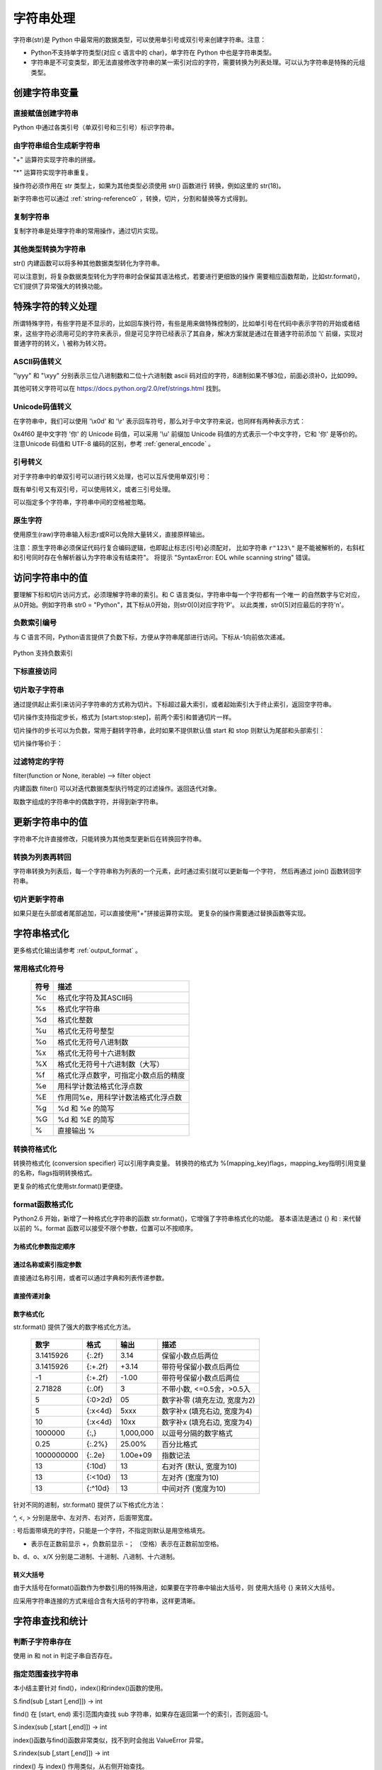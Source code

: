 ﻿字符串处理
================

字符串(str)是 Python 中最常用的数据类型，可以使用单引号或双引号来创建字符串。注意：

- Python不支持单字符类型(对应 c 语言中的 char)，单字符在 Python 中也是字符串类型。
- 字符串是不可变类型，即无法直接修改字符串的某一索引对应的字符，需要转换为列表处理。可以认为字符串是特殊的元组类型。

创建字符串变量
-----------------

直接赋值创建字符串
~~~~~~~~~~~~~~~~~~~~~

Python 中通过各类引号（单双引号和三引号）标识字符串。

.. code-block:: sh
  :linenos:
  :lineno-start: 0

  str0 = "Hello"   # 双引号
  str1 = 'world!'  # 单引号
  str2 = """123""" # 三引号
  str3 = '''456'''
  # 多行
  str4 = "hello"\
         " world"
  str5 = """hello\
   world"""
          
  for i in range(6):
      print(eval("str" + str(i)))
  
  >>>
  Hello
  world!
  123
  456
  hello world
  hello world

由字符串组合生成新字符串
~~~~~~~~~~~~~~~~~~~~~~~~~~~

"+" 运算符实现字符串的拼接。

.. code-block:: python
  :linenos:
  :lineno-start: 0

  str0 = "Name:"
  str1 = "John"
  str2 = str0 + " " + str1
  str3 = "Age:" + " " + str(18)
  print(str2)
  print(str3)

  >>>
  Name: John
  Age: 18

"*" 运算符实现字符串重复。

.. code-block:: python
  :linenos:
  :lineno-start: 0

  str0 = "~" * 10
  print(str0)

  >>>
  ~~~~~~~~~~

操作符必须作用在 str 类型上，如果为其他类型必须使用 str() 函数进行
转换，例如这里的 str(18)。

新字符串也可以通过 :ref:`string-reference0` ，转换，切片，分割和替换等方式得到。

复制字符串
~~~~~~~~~~~~~

复制字符串是处理字符串的常用操作，通过切片实现。

.. code-block:: python
  :linenos:
  :lineno-start: 0

  str0 = ["0123456789"]
  str1 = str0[:]
  print(list1)
  
  >>>
  0123456789

其他类型转换为字符串
~~~~~~~~~~~~~~~~~~~~

str() 内建函数可以将多种其他数据类型转化为字符串。

.. code-block:: python
  :linenos:
  :lineno-start: 0
  
  print(str(1))
  print(str(1.0))
  print(str(1+1j))
  print(str([12, "abc"]))
  print(str((12, "abc")))
  print(str({"Name":"John", "Age": "18"}))
  
  >>>
  1
  1.0
  (1+1j)
  [12, 'abc']
  (12, 'abc')
  {'Name': 'John', 'Age': '18'}

可以注意到，将复杂数据类型转化为字符串时会保留其语法格式，若要进行更细致的操作
需要相应函数帮助，比如str.format()，它们提供了异常强大的转换功能。

特殊字符的转义处理
---------------------

所谓特殊字符，有些字符是不显示的，比如回车换行符，有些是用来做特殊控制的，比如单引号在代码中表示字符的开始或者结束，这些字符必须用可见的字符来表示，但是可见字符已经表示了其自身，解决方案就是通过在普通字符前添加 '\\' 前缀，实现对普通字符的转义，\\ 被称为转义符。

ASCII码值转义
~~~~~~~~~~~~~~~~

.. code-block:: python
  :linenos:
  :lineno-start: 0

  str0 = "A"
  print(ord(str0[0]))
  print("0x%02x" % ord(str0[0])) # 16进制输出
  print("%o" % ord(str0[0]))     # 8进制输出

  >>>
  65
  0x41
  101

"\\yyy" 和 "\\xyy" 分别表示三位八进制数和二位十六进制数 ascii 码对应的字符，8进制如果不够3位，前面必须补0，比如099。

.. code-block:: python
  :linenos:
  :lineno-start: 0
  
  str1 = "\101"
  str2 = "\x41"
  print(str0 == str1)
  print(str0 == str2)

  >>>
  True
  True

其他可转义字符可以在 `<https://docs.python.org/2.0/ref/strings.html>`_ 找到。

.. code-block:: python
  :linenos:
  :lineno-start: 0

  escape_characters = [["\'", "single quote"],
                       ["\"", "double quote"],
                       ["\\", "back slash"],
                       ["\r", "carriage return"],
                       ["\n", "new line"],
                       ["\t", "table"],
                       ["\a", "bell"],
                       ["\b", "backspace"],
                       ["\f", "form feed"],
                       ["\v", "vertical tab"],
                       ["\0", "null"]]

Unicode码值转义
~~~~~~~~~~~~~~~~

在字符串中，我们可以使用 '\\x0d' 和 '\\r' 表示回车符号，那么对于中文字符来说，也同样有两种表示方式：

.. code-block:: sh
  :linenos:
  :lineno-start: 0

  str0 = '\u4f60'
  str1 = '你'
  print(str0, str1)

  >>>
  你 你

0x4f60 是中文字符 '你' 的 Unicode 码值，可以采用 '\\u' 前缀加 Unicode 码值的方式表示一个中文字符，它和 '你' 是等价的。 
注意Unicode 码值和 UTF-8 编码的区别，参考 :ref:`general_encode` 。

引号转义
~~~~~~~~~~~~~

对于字符串中的单双引号可以进行转义处理，也可以互斥使用单双引号：

.. code-block:: python
  :linenos:
  :lineno-start: 0

  str0 = '123"456'
  str1 = "123\"456"
  str2 = """123'''456"""
  print(str0)
  print(str1)
  print(str2)

  >>>
  123"456
  123"456
  123'''456

既有单引号又有双引号，可以使用转义，或者三引号处理。

.. code-block:: python
  :linenos:
  :lineno-start: 0

  str0 = "123\"\'456"               
  str1 = """123'"456"""
  print(str0)
  print(str1)
  
  >>>
  123"'456
  123'"456

可以指定多个字符串，字符串中间的空格被忽略。

.. code-block:: python
  :linenos:
  :lineno-start: 0

  str0 = "spam " "eggs"
  print(str0)

  >>>
  spam eggs

原生字符
~~~~~~~~~~~~

使用原生(raw)字符串输入标志r或R可以免除大量转义，直接原样输出。

.. code-block:: python
  :linenos:
  :lineno-start: 0

  str0 = r"123\"\'456"
  str1 = R"123\"\'456"
  print(str0)
  print(str1)
  
  >>>
  123\"\'456
  123\"\'456

注意：原生字符串必须保证代码行复合编码逻辑，也即起止标志(引号)必须配对，
比如字符串 ``r"123\"`` 是不能被解析的，右斜杠和引号同时存在令解析器认为字符串没有结束符"。
将提示 "SyntaxError: EOL while scanning string" 错误。

访问字符串中的值
-----------------------

要理解下标和切片访问方式，必须理解字符串的索引。和 C 语言类似，字符串中每一个字符都有一个唯一
的自然数字与它对应，从0开始。例如字符串 str0 = "Python"，其下标从0开始，则str0[0]对应字符'P'。
以此类推，str0[5]对应最后的字符'n'。

负数索引编号
~~~~~~~~~~~~~~~

与 C 语言不同，Python语言提供了负数下标，方便从字符串尾部进行访问。下标从-1向前依次递减。

.. figure:: imgs/slice_index.png
  :scale: 100%
  :align: center
  :alt: DAG

  Python 支持负数索引

下标直接访问
~~~~~~~~~~~~~~~~~~~~~~~~~~~

.. code-block:: python
  :linenos:
  :lineno-start: 0

  str0 = "Python"
  print(str0[0], str0[-1])
  
  >>>
  P n

.. _strslice:

切片取子字符串
~~~~~~~~~~~~~~~~~~~~~~~~~~~

通过提供起止索引来访问子字符串的方式称为切片。下标超过最大索引，或者起始索引大于终止索引，返回空字符串。

切片操作支持指定步长，格式为 [start:stop:step]，前两个索引和普通切片一样。

.. code-block:: python
  :linenos:
  :lineno-start: 0

  str0 = "012456789"
  print(str0[1:3])
  print(str0[1::2])      # 2为步长
  print(str0[3:])
  print(str0[3:-1])
  print(len(str0[100:])) # 返回空字符串

  >>>
  12
  1468
  456789
  45678
  0

切片操作的步长可以为负数，常用于翻转字符串，此时如果不提供默认值 start 和 stop 则默认为尾部和头部索引：

.. code-block:: python
  :linenos:
  :lineno-start: 0

  str0 = 'abcde'
  print(str0[::-1])
  print(str0[3::-2]) # 从[3]元素开始，逆序隔元素取值

  >>>
  edcba
  db
  
切片操作等价于：

.. code-block:: python
  :linenos:
  :lineno-start: 0
  
  def doslice(instr, start, stop, step):
      newstr = ''
  
      for i in range(start, stop, step):
          newstr += instr[i]
      return newstr
  
  print(doslice(str0, 3, 0, -2))
  
  >>>
  db

过滤特定的字符
~~~~~~~~~~~~~~~~

filter(function or None, iterable) --> filter object

内建函数 filter() 可以对迭代数据类型执行特定的过滤操作。返回迭代对象。

取数字组成的字符串中的偶数字符，并得到新字符串。

.. code-block:: python
  :linenos:
  :lineno-start: 0
  
  str0 = "0123456789"
  iterable0 = filter(lambda i: int(i)%2 == 0, str0)
  print("".join(iterable0))

  >>>
  02468

更新字符串中的值
-----------------

字符串不允许直接修改，只能转换为其他类型更新后在转换回字符串。

转换为列表再转回
~~~~~~~~~~~~~~~~~

字符串转换为列表后，每一个字符串称为列表的一个元素，此时通过索引就可以更新每一个字符，
然后再通过 join() 函数转回字符串。

.. code-block:: python
  :linenos:
  :lineno-start: 0
  
  str0 = "0123456"
  list0 = list(str0)
  
  print(list0)
  list0[0] = 'a'
  print(list0)
  
  str0 = ''.join(list0)
  print(str0)
  
  >>>
  ['0', '1', '2', '3', '4', '5', '6']
  ['a', '1', '2', '3', '4', '5', '6']
  a123456

切片更新字符串
~~~~~~~~~~~~~~~~~~~~~~~~

.. code-block:: python
  :linenos:
  :lineno-start: 0
  
  str0 = "abcdef"
  str1 = str0[:3] + 'D' + str0[3:]
  print(str1)
  
  >>>
  abcDdef

如果只是在头部或者尾部追加，可以直接使用"+"拼接运算符实现。
更复杂的操作需要通过替换函数等实现。

.. _str_format:

字符串格式化
-----------------

更多格式化输出请参考 :ref:`output_format` 。

常用格式化符号
~~~~~~~~~~~~~~~~

  =====  ================================================
  符号    描述
  =====  ================================================
  %c	 格式化字符及其ASCII码
  %s	 格式化字符串
  %d	 格式化整数
  %u	 格式化无符号整型
  %o	 格式化无符号八进制数
  %x	 格式化无符号十六进制数
  %X	 格式化无符号十六进制数（大写）
  %f	 格式化浮点数字，可指定小数点后的精度
  %e	 用科学计数法格式化浮点数
  %E	 作用同%e，用科学计数法格式化浮点数
  %g	 %d 和 %e 的简写
  %G	 %d 和 %E 的简写
  %      直接输出 % 
  =====  ================================================

.. code-block:: python
  :linenos:
  :lineno-start: 0

  print("%c" % 'a')
  print("%s" % "string")
  print("%s" % 123)   # 自动调用str()转换为str
  print("%d" % 100.0) # 自动调用int()转换为int
  print("%u" % 100)
  print("%o" % 100)
  print("0x%x" % 100)
  print("0X%X" % 100)
  print("%f" % 100)
  print("%e" % 100)
  print("%E" % 100)
  print("%g" % 100.0)
  print("%G" % 100.0)
  print("%")         # 直接输出 %，无需 %%

  >>>
  a
  string
  123
  100
  100
  144
  0x64
  0X64
  100.000000
  1.000000e+02
  1.000000E+02
  100
  100
  %

转换符格式化
~~~~~~~~~~~~~~~~

转换符格式化 (conversion specifier) 可以引用字典变量。
转换符的格式为 %(mapping_key)flags，mapping_key指明引用变量的名称，flags指明转换格式。

.. code-block:: python
  :linenos:
  :lineno-start: 0

  print('%(language)s has %(number)01d quote types.' % {'language': "Python", "number": 2})
  
  >>>
  Python has 2 quote types.

更复杂的格式化使用str.format()更便捷。

format函数格式化
~~~~~~~~~~~~~~~~~

Python2.6 开始，新增了一种格式化字符串的函数 str.format()，它增强了字符串格式化的功能。
基本语法是通过 {} 和 : 来代替以前的 %。format 函数可以接受不限个参数，位置可以不按顺序。

为格式化参数指定顺序
`````````````````````

.. code-block:: python
  :linenos:
  :lineno-start: 0

  print("{} {}".format("abc", "123"))        # 不指定位置，按默认顺序
  print("{0} {1}".format("abc", "123"))      # 设置指定位置
  print("{1} {0} {1}".format("abc", "123"))  # 设置指定位置

  >>>
  abc 123
  abc 123
  123 abc 123

通过名称或索引指定参数
```````````````````````

直接通过名称引用，或者可以通过字典和列表传递参数。

.. code-block:: python
  :linenos:
  :lineno-start: 0

  print("name: {name}, age: {age}".format(name="John", age="25"))
   
  # 通过字典设置参数
  man = {"name": "John", "age": "25"}
  print("name: {name}, age: {age}".format(**man))
   
  # 通过列表索引设置参数
  man_list = ['John', '25']
  print("name: {0[0]}, age: {0[1]}".format(man_list))  # "0" 是必须的
  
  >>>
  name: John, age: 25
  name: John, age: 25
  name: John, age: 25

直接传递对象
`````````````

.. code-block:: python
  :linenos:
  :lineno-start: 0

  class testobj(object):
      def __init__(self, value):
          self.value = value
  testval = testobj(100)

  print('value: {0.value}'.format(testval))  # 只有一个对象，此时 "0" 是可选的
  
  >>>
  100

数字格式化
```````````````

str.format() 提供了强大的数字格式化方法。

  ==========  =======  ========== ================================
    数字        格式      输出          描述
  ==========  =======  ========== ================================
  3.1415926   {:.2f}    3.14      保留小数点后两位
  3.1415926   {:+.2f}   +3.14     带符号保留小数点后两位
  -1          {:+.2f}   -1.00     带符号保留小数点后两位
  2.71828     {:.0f}    3         不带小数, <=0.5舍，>0.5入
  5           {:0>2d}   05        数字补零 (填充左边, 宽度为2)
  5           {:x<4d}   5xxx      数字补x (填充右边, 宽度为4)
  10          {:x<4d}   10xx      数字补x (填充右边, 宽度为4)
  1000000     {:,}      1,000,000 以逗号分隔的数字格式
  0.25        {:.2%}    25.00%    百分比格式
  1000000000  {:.2e}	1.00e+09  指数记法
  13          {:10d}	13	  右对齐 (默认, 宽度为10)
  13          {:<10d}   13        左对齐 (宽度为10)
  13          {:^10d}   13        中间对齐 (宽度为10)  
  ==========  =======  ========== ================================

针对不同的进制，str.format() 提供了以下格式化方法：

.. code-block:: python
  :linenos:
  :lineno-start: 0
	
  print('{:b}'.format(11))     # 二进制
  print('0b{:0>5b}'.format(11))# 二进制，数字补零 (填充左边, 宽度为5
  print('{:d}'.format(11))     # 十进制
  print('{:o}'.format(11))     # 八进制
  print('{:x}'.format(11))     # 16进制
  print('{:#x}'.format(11))    # 16进制带0x前缀
  print('{:#X}'.format(11))    # 16进制带0X前缀
  
  >>>
  1011
  0b01011
  11
  13
  b
  0xb
  0XB

^, <, > 分别是居中、左对齐、右对齐，后面带宽度。

: 号后面带填充的字符，只能是一个字符，不指定则默认是用空格填充。

+ 表示在正数前显示 +，负数前显示 -； （空格）表示在正数前加空格。

b、d、o、x/X 分别是二进制、十进制、八进制、十六进制。

转义大括号
`````````````

由于大括号在format()函数作为参数引用的特殊用途，如果要在字符串中输出大括号，则
使用大括号 {} 来转义大括号。

.. code-block:: python
  :linenos:
  :lineno-start: 0

  print("{0} is {{0}}".format("value"))
  print("{0} is ".format("value") + "{0}") # 连接字符串

  >>>
  value is {0}
  value is {0}

应采用字符串连接的方式来组合含有大括号的字符串，这样更清晰。

字符串查找和统计
-------------------

判断子字符串存在
~~~~~~~~~~~~~~~~

使用 in 和 not in 判定子串自否存在。

.. code-block:: python
  :linenos:
  :lineno-start: 0

  str0 = "0123456789"
  print("123" in str0)
  print("123" not in str0)
  if "123" in str0:
      print("123 in {0}".format(str0))

  >>>
  True
  False
  123 in 0123456789

指定范围查找字符串
~~~~~~~~~~~~~~~~~~~~

本小结主要针对 find()，index()和rindex()函数的使用。

S.find(sub [,start [,end]]) -> int

find() 在 [start, end) 索引范围内查找 sub 字符串，如果存在返回第一个的索引，否则返回-1。

.. code-block:: python
  :linenos:
  :lineno-start: 0

  str0 = "0123456789"
  print(str0.find("78"))
  print(str0.find("ab"))
  print(str0.find("78", 1, 5))
  
  >>>
  7
  -1
  -1

S.index(sub [,start [,end]]) -> int

index()函数与find()函数非常类似，找不到时会抛出 ValueError 异常。

S.rindex(sub [,start [,end]]) -> int

rindex() 与 index() 作用类似，从右侧开始查找。

字符是否以子串开始或结束
~~~~~~~~~~~~~~~~~~~~~~~~~

S.endswith(suffix[, start[, end]]) -> bool

endswith() 函数返回True或者False，start和end指定查找范围，可选。

.. code-block:: python
  :linenos:
  :lineno-start: 0

  print(str0.endswith("89"))
  print(str0.endswith("89", 0, 9))

  >>>
  True
  False

S.startswith(prefix[, start[, end]]) -> bool

与 endswith()类似，判断字符串是否以 prefix 子串开始。

字符串最大最小值
~~~~~~~~~~~~~~~~~~~~~~~~~

max() 和 min() 用于获取字符串中的最大ascii码和最小ascii码的字符。

.. code-block:: python
  :linenos:
  :lineno-start: 0

  str0 = "0123456789"
  print(max(str0), min(str0))

  >>>
  9 0

统计字符串出现次数
~~~~~~~~~~~~~~~~~~~~~~~~~

S.count(sub[, start[, end]]) -> int

count() 返回 str 在 string 里面出现的次数，
如果 start 或者 end 指定则返回指定范围内 str 出现的次数。

.. code-block:: python
  :linenos:
  :lineno-start: 0

  str0 = "0123456789"
  print(str0.count("0", 0, 9))
  print(str0.count("0", 1, 9))
  print(str0.count("abc"))
  
  >>>
  1
  0
  0

统计字符串不同字符数
~~~~~~~~~~~~~~~~~~~~~~~~~

set() 函数可以对字符串进行归一化处理。需要注意，set()函数返回的字符集合是无序的。

.. code-block:: python
  :linenos:
  :lineno-start: 0

  str0 = "00112233"
  print(set(str0))

  for i in set(str0):
      print("%s count %d" % (i, str0.count(i)))
  
  >>>
  set(['1', '0', '3', '2'])
  1 count 2
  0 count 2
  3 count 2
  2 count 2

字符串大小写转换
------------------

首字符转化为大写
~~~~~~~~~~~~~~~~~~

S.capitalize() -> string

capitalize()将字符串的第一个字母变成大写,其他字母变小写。

.. code-block:: python
  :linenos:
  :lineno-start: 0

  print("a, B".capitalize())
  print(" a,B".capitalize())   # 第一个字符是空格，a不大写
  print("a,BC D".capitalize())

  >>>
  A, b
   a,b
  A,bc d

转为大写或小写
~~~~~~~~~~~~~~~~~~~~~

S.upper() -> string 

S.lower() -> string

upper()和lower()分别对字符串进行大写和小写转换。

.. code-block:: sh
  :linenos:
  :lineno-start: 0

  str0 = "Hello World!"
  print(str0.upper())
  print(str0.lower())

  >>>
  HELLO WORLD!
  hello world!

大小写反转
~~~~~~~~~~~~

S.swapcase() -> string

小写变大写，大写变小写，非字符字符保持不变。

.. code-block:: sh
  :linenos:
  :lineno-start: 0

  str0 = "Hello World!"
  print(str0.swapcase())
  
  >>>
  hELLO wORLD!

标题化字符串
~~~~~~~~~~~~~~

S.title() -> string

title() 返回"标题化"的字符串，即所有单词都是以大写开始，其余字母均为小写。

.. code-block:: sh
  :linenos:
  :lineno-start: 0
  
  str0 = "HI world!"
  print(str0.title())
  >>>
  Hi World!

字符串对齐和填充
-----------------

关于字符串对齐参考 :ref:`my-reference-label0`。

S.zfill(width) -> string

zfill() 函数返回指定长度的字符串，原字符串右对齐，前面填充字符0。

.. code-block:: python
  :linenos:
  :lineno-start: 0
  
  str0 = "Hello world"
  print(str0.zfill(20))
  print(str0.zfill(30))
  print(str0.rjust(30, '0'))
  
  >>>
  000000000Hello world
  0000000000000000000Hello world
  0000000000000000000Hello world
  
由示例可以得知 zfill(width) 和 rjust(width, '0')是等价的。

字符串strip和分割
------------------

.. _string-whitespace:

strip字符串
~~~~~~~~~~~~~~~

S.strip([chars]) -> string or unicode

strip()函数默认将字符串头部和尾部的空白符(whitespace)移除。
注意：该函数不删除中间部分的空白符。

也可以通过chars参数指定要出去的字符集。

POSIX标准给出空白符包括如下几种：

  =======  ================================================
  符号       描述
  =======  ================================================
   space       空格
   \\f         换页 (form feed)
   \\n         换行 (newline) 
   \\r         回车 (carriage  return)
   \\t         水平制表符 (horizontal tab)
   \\v         垂直制表符 (vertical tab)
  =======  ================================================

.. code-block:: python
  :linenos:
  :lineno-start: 0
  
  str0 = "  hello  \r\n\t\v\f" 
  str1 = "00000hell10o10000"
  print(str0.strip())       # 去除首尾空白符号
  print(str1.strip("01"))   # 去除首尾字符 1和0
  
  >>>
  hello
  hell10o

如果参数 chars 为 unicode 类型，则首先将要处理的字符串 S 转换为 unicode类型。

S.lstrip([chars]) -> string or unicode

S.rstrip([chars]) -> string or unicode

lstrip() 和 rstrip() 方法与strip()类似，只是只去除头部或者尾部的空白符，或指定的字符集
中的字符。

单次分割
~~~~~~~~~~~~~~~~~~

S.partition(sep) -> (head, sep, tail)

partition()方法用来根据指定的分隔符将字符串进行分割，sep 若包含多个字符，则作为一个整体分割。

rpartition()方法从右侧开始分割。

如果字符串包含指定的分隔符，则返回一个3元的元组，
第一个为分隔符左边的子串，第二个为分隔符本身，第三个为分隔符右边的子串。

.. code-block:: python
  :linenos:
  :lineno-start: 0

  str0 = "www.google.com"
  print(str0.partition("."))
  print(str0.rpartition("."))
  print(str0.partition("1"))     # 如果没有则元组前两个元素为空字符
  print(str0.partition("google"))# "google" 作为整体充当分割符

  >>>
  ('www', '.', 'google.com')
  ('www.google', '.', 'com')
  ('', '', 'www.google.com')
  ('www.', 'google', '.com')
  
字符串切片
~~~~~~~~~~~~~~

S.split([sep [,maxsplit]]) -> list of strings

split() 通过指定分隔符对字符串进行切片，默认使用所有空白符，如果参数 maxsplit 有指定值，则仅分隔 maxsplit 个子字符串。

注意：split() 返回的是一个字符串列表。

.. code-block:: python
  :linenos:
  :lineno-start: 0
  
  str0 = "abcdef \n12345 \nxyz";
  print(str0.split())
  print(str0.split(' ', 1))
  print(str0.split('A'))   # 如果没有，返回的列表只包含原字符串
  print(str0.split('15'))  # "15" 作为整体分隔符，而不是分别用1和5做分隔符
    
  >>>
  ['abcdef', '12345', 'xyz']
  ['abcdef', '\n12345 \nxyz']
  ['abcdef \n12345 \nxyz']
  ['abcdef \n12345 \nxyz']

按换行符切割
~~~~~~~~~~~~~~~~

S.splitlines(keepends=False) -> list of strings

splitlines() 按照换行符('\\r', '\\r\\n', \\n')分隔，
返回一个包含各行作为元素的列表，如果参数 keepends 为 False，
不包含换行符，如果为 True，则保留换行符。

.. code-block:: python
  :linenos:
  :lineno-start: 0
  
  str0 = 'str1\n\nstr2\n\rstr3\rstr4\r\n\r\n'
  print(str0.splitlines())
  print(str0.splitlines(True))
  
  >>>
  ['str1', '', 'str2', '', 'str3', 'str4', '']
  ['str1\n', '\n', 'str2\n', '\r', 'str3\r', 'str4\r\n', '\r\n']

字符串替换
----------------

制表符替换为空格
~~~~~~~~~~~~~~~~~~

S.expandtabs([tabsize]) -> string

expandtabs() 方法把字符串中的水平制表符('\\t')转为空格，默认的空格数是 8。

.. code-block:: python
  :linenos:
  :lineno-start: 0
  
  str0="s\te"
  print(str0)
  print(str0.expandtabs())
  print(str0.expandtabs(4))

  >>>
  s       e
  s       e
  s   e
 
新子串替换旧子串
~~~~~~~~~~~~~~~~~~

S.replace(old, new[, count]) -> string

replace() 方法把字符串中的旧字符串 old 替换成新字符串 new，如果指定第三个参数 count，则替换不超过 count 次。

.. code-block:: python
  :linenos:
  :lineno-start: 0
  
  str0 = "old old old old"
  print(str0.replace("old", "new"))
  print(str0.replace("old", "new", 3))
  
  >>>
  new new new new
  new new new old

replace() 方法只能把参数作为一个整体进行替换，如果我们要替换字符串中的多个字符，可以借助 re 正则表达式模块。

.. code-block:: python
  :linenos:
  :lineno-start: 0
  
  import re
  
  str0 = '\r\nhello 1213 \nworld'
  print(re.sub('[\r\n\t23]', '', str0))
  
  >>>
  hello 11 world

字符映射替换
~~~~~~~~~~~~~~

::

  S.translate(table [,deletechars]) -> string [Python2.x]
  S.translate(table) -> str [Python3.x]

translate() 函数根据参数 table 给出的转换表（它是一个长度为 256 的字符串）转换字符串的单个字符，要过滤掉的字符通过 deletechars 参数传入。

.. code-block:: python
  :linenos:
  :lineno-start: 0
  
  # 引用 maketrans 函数生成转换表
  from string import maketrans

  # intab 和 outtab 长度必须相同   
  intab  = "aeiou+"
  outtab = "12345-"
  trantab = maketrans(intab, outtab) 

  str0 = "aeiou+r1m"
  print(str0.translate(trantab, "rm"))

  # Python 3.x 版本不支持 deletechars
  print(str0.translate(trantab))

  >>>
  12345-1
  12345-r1m

translate() 只限于单个字符的映射替换。

.. _strs_map_replace:

字符串映射替换
~~~~~~~~~~~~~~~~~~~

为了解决 translate() 方法单字符映射的限制，使用 re 功能可以无副作用的替换多个字符串。

.. code-block:: python
  :linenos:
  :lineno-start: 0

  # count 表示替换的次数，默认替换所有
  def replace_strs(instr, map_dict, count=0):
      import re
  
      # escape all key strings
      re_dict = dict((re.escape(i), j) for i, j in map_dict.items())
      pattern = re.compile('|'.join(re_dict.keys()))
      
      return pattern.sub(lambda x: re_dict[re.escape(x.group(0))], instr, count)

  str0 = "This and That."
  map_dict = {'This' : 'That', 'That' : 'This'}
  
  print(replace_strs(str0, map_dict))

  # 注意重复调用 replace() 方法带来的副作用
  newstr = str0.replace('This', 'That').replace('That', 'This')
  print(newstr)

  >>>
  That and This.
  This and This.

字符串排序
--------------

对一个字符串排序，通常有两种方式：

- 转换为列表，使用列表的 sort() 方法。
- 使用内建函数 sorted()，它可以为任何迭代对象进行排序，还可以指定 key 来忽略大小写排序。参考 :ref:`sorted_func` 。

这两种方式都需要把排序后的列表转换回字符串。

.. code-block:: python
  :linenos:
  :lineno-start: 0

  str0 = "hello"
  strlist = list(str0)
  strlist.sort()
  print(''.join(strlist))
  
  print(''.join(sorted(str0)))
  
  >>>
  ehllo
  ehllo

.. _string-reference0:

字符串合并
-----------

如同 int 类一样，字符串类重载了 + 运算符，使用 + 运算符合并两个子串是最简洁的。

S.join(iterable) -> str

join() 方法用于将可迭代类型中的元素以指定的字符连接生成一个新的字符串。

.. code-block:: python
  :linenos:
  :lineno-start: 0
  
  str0 = "ABC"
  tuple0 = ("a", "b", "c")
  list0 = ["1", "2", "3"]
  
  print("--".join(str0))
  print("--".join(tuple0))
  print("--".join(list0))
  print("".join(list0))
  
  >>>
  a--b--c
  1--2--3
  A--B--C
  ABC

使用 join() 函数打印乘法表：

.. code-block:: python
  :linenos:
  :lineno-start: 0
  
  print('\n'.join([' '.join(['%sx%s=%-2s' \
        % (y,x,x*y) for y in range(1,x+1)]) for x in range(1,10)]))
  
  >>>
  1x1=1
  1x2=2  2x2=4
  1x3=3  2x3=6  3x3=9
  1x4=4  2x4=8  3x4=12 4x4=16
  1x5=5  2x5=10 3x5=15 4x5=20 5x5=25
  1x6=6  2x6=12 3x6=18 4x6=24 5x6=30 6x6=36
  1x7=7  2x7=14 3x7=21 4x7=28 5x7=35 6x7=42 7x7=49
  1x8=8  2x8=16 3x8=24 4x8=32 5x8=40 6x8=48 7x8=56 8x8=64
  1x9=9  2x9=18 3x9=27 4x9=36 5x9=45 6x9=54 7x9=63 8x9=72 9x9=81

字符串特征类型判定
-------------------

判定函数均返回 布尔值。非空表示如果字符为空字符则返回 False。

为何更好的理解字符类型特征，请参考
`Unicode的字符集分类 <http://www.fileformat.info/info/unicode/category/index.htm>`_ 。

  ====================    ======================================================  
       方法                              描述                                     
  ====================    ======================================================  
   string.isalnum()        - 非空，全为字母或者数字 (alphanumeric character)
   
                           - 等价于 isalpha() or isdecimal() or isdigit() or isnumeric()
   string.isalpha()        - 非空，全为字母 (alphabetic character)
                              
                           - Unicode "Letter"字符集，包含 Lm, Lt, Lu, Ll 和 Lo   
   string.isdigit()        - 非空，全为十进制数字 (0-9)
                        
                           - Unicode "Decimal, Digit"字符集 Nd
   string.isspace()        - 非空，全为空白符(whitespace), 参考 :ref:`string-whitespace`
                
                           - Unicode "Separator" 字符集，包含 ZI, Zp 和 Zs       
   string.istitle()        - 非空，是否为标题化字符串，至少包含一个区分大小写的字符
   
                           - 区分大小写的字符称为 cased characters
                           
                           - 包含 Lu (Letter, uppercase) Ll (Letter, lowercase)和Lt (Letter, titlecase).
   string.isupper()         非空，至少包含一个区分大小写的字符，且全为大写
   string.lower()           非空，至少包含一个区分大小写的字符，且全为小写
   ustring.isnumeric()     - 非空，全为数字，只存在于unicode对象
   
                           - Unicode "Digit, Decimal, Numeric"字符集, 包含 Nd, Ni 和 No  
   ustring.isdecimal()      非空，全为数字，只存在于unicode对象，包含 Nd
   string.isascii()          空，或者全为ASCII码字符，U+0000-U+007F 3.7版本引入
  string.isprintable()      - 空，或全为可打印字符
                            - 不可打印字符 Unicode "Separator" 字符集，包含 ZI, Zp 和 Zs
                            - 例外：空格是可打印字符
  ====================    ====================================================== 

对于 isdecimal() 和 isnumeric() 的区别做如下测试。

.. code-block:: sh
  :linenos:
  :lineno-start: 0
  
  list0 = [u"1234", u"０１２３", u"٠١٢٣٤٥٦٧٨٩", u"¼½", u"一二三四",
           u"〇零参百万千亿", u"廿卅卌", u"ⅠⅡⅢⅣ", u"①"]
  for i in list0:
      print("%s\t\t: %s %s %s" % (i, str(i.isdecimal()), str(i.isnumeric()),\
            str(i.isdigit())))

  >>>
  1234             : True True True
  ０１２３         : True True True
  ٠١٢٣٤٥٦٧٨٩       : True True True
  ¼½               : False True False
  一二三四         : False True False
  〇零参百万千亿   : False True False
  廿卅卌           : False True False
  ⅠⅡⅢⅣ         : False True False
  ①                : False True True

isnumeric() 在unicode空间上要宽泛得多。


字符编解码
-------------------

世界上存在这各种各样的符号，有数学符号，有语言符号，为了在计算机中统一表达，制定了
统一编码规范，被称为Unicode编码。它让计算机具有了跨语言、跨平台的文本和符号的处理能力。

`细说编码 <https://blog.csdn.net/zhouguoqionghai/article/details/79733525>`_ 和
`彻底理解字符编码 <http://www.cnblogs.com/leesf456/p/5317574.html>`_ 是两篇了解字符编码比较深入浅出的文章。
这里只做简单的总结性介绍。

.. _general_encode:

常见的编码方式
~~~~~~~~~~~~~~~~~~

- ASCII编码：美国制定，单字节编码，只用了8位的后7位，第一位总是0，一共128个字符
- ISO-8859-1(Latin1)：ISO组织制定，单字节编码，扩展了Ascii编码的最高位，一共256个字符
- GB2312：分区编码，针对简体中文，2字节编码，高字节表示区，低字节表示位，共收录6763个中文字符
- BIG5(cp950)：针对繁体中文，2字节编码，共收录13060个中文字符
- GBK(cp936)：“国标”、“扩展”汉语拼音的第一个字母缩写，2字节编码。扩展了GB2312编码，完全兼容GB2312，包含繁体字符，但是不兼容BIG5 (所以BIG5编码的文档采用GBK打开是乱码，GB2312采用GBK打开可以正常浏览)
- Unicode(统一码/万国码/单一码)：全球通用的单一字符集，包含人类迄今使用的所有字符，但只规定了符号的编码值，没有规定计算机如何编码和存储，针对Unicode有两种编码方案。

.. figure:: imgs/encodes.png
  :scale: 50%
  :align: center
  :alt: encodes
  
  常见编码关系图

Unicode编码方案主要有两条主线：UCS和UTF。

- UCS(Universal Character Set)：由ISO/IEC标准组织维护管理，包含两种编码方案
  
  - UCS-2：2字节编码，BOM（LE: FF FE；BE: FE FF）
  - UCS-4: 4字节编码，BOM（LE: FF FE 00 00；BE: 00 00 FE FF）

- UTF(Unicode Transformation Format)：由 Unicode Consortium 进行维护管理，目前有三种编码方案

  - UTF-8：1-4字节变长编码，压缩了存储空间，加快了数据传输速度，无需BOM机制。
  - UTF-16：2或者4字节编码，BOM（LE: FF FE；BE: FE FF）
  - UTF-32: 4字节编码， BOM（LE: FF FE 00 00；BE: 00 00 FE FF）

目前最普遍使用的是UTF-8编码。

  =========== ========= ======== ======== ========== ===========
  编码方式    UTF-8     UTF-16   UTF-32	  UCS-2	     UCS-4
  =========== ========= ======== ======== ========== ===========
  编码空间    0-10FFFF  0-10FFFF 0-10FFFF	0-FFFF     0-7FFFFFFF
  最少字节数  1         2	       4        2          4
  最多字节数  4         4	       4	      2	         4
  BOM 依赖    n         y        y        y          y
  =========== ========= ======== ======== ========== ===========

编码码值和字符转换
~~~~~~~~~~~~~~~~~~~

Python3 中，ord() 和 chr() 可以实现 Unicode 字符和码值之间的转换。

ASCII码值字符转换
````````````````````

ord() 和 chr() 方法实现了字符和编码值的转换。它们不仅支持0-127的 ASCII 码，还支持 ISO-8859-1 的扩充部分，也即 0-255 的码值。

.. code-block:: python
  :linenos:
  :lineno-start: 0
  
  print(ord('a')) # 返回单个字符的ascii码，整型
  print(chr(65))  # 返回ascii码对应的字符，参数范围:0-255
  print(ord(chr(255)))

  >>>
  97
  A
  255

Unicode码值字符转换
```````````````````

ord() 还接受传入 1 个宽字符，并返回它的 Unicode 码值。

此时与 ord() 相对应的函数是 unichr()，它也支持 ASCII 码，因为 ASCII 码是 Unicode 的子集。

.. code-block:: sh
  :linenos:
  :lineno-start: 0
  
  # python3 中等同 ord('一')
  print("Oct: %d Hex: u%04x" % (ord(u'一'), ord(u"一")))
  print('\u4e00')
  print(unichr(19968))
  print(unichr(65))

  >>>
  Oct: 19968 Hex: u4e00
  一
  一
  A

Python3中取消了 unichr() 函数，chr() 将参数范围扩展到了所有 Unicode 码值范围。

在Python2版本中，存在 str 和 unicode 两种字符串类型，Python3 中只有一种即 unicode 字符串类型。

注意 Unicode 码值和 utf-8 编码之间的关系，Unicode 提供的是码值，utf-8 将码值根据规则变换成可以存储的编码。

.. code-block:: sh
  :linenos:
  :lineno-start: 0

  print(hex(ord('一')))      # 16进制的Unicode码值
  print('一'.encode('utf-8'))# 3字节的 UTF-8 编码

  >>>
  0x4e00
  b'\xe4\xb8\x80'

字节序列 Bytes
-----------------

Python3 中明确区分字符串类型 (str) 和 字节序列类型 (bytes)，也称为字节流。内存，磁盘中均是以字节流的形式保存数据，它由一个一个的字节 （byte，8bit）顺序构成，然而人们并不习惯直接使用字节，既读不懂，操作起来也很麻烦，人们容易看懂的是字符串。

所以字符串和字节流需要进行转化，字节流转换为人们可以读懂的过程叫做解码，与此相反，将字符串转换为字节流的过程叫做编码。我们已经了解对于值在 0-128 之间的字符，可以使用 ASCII 编码，而对于多字节的中文，则需要 GBK 或者 utf-8 编码。

当我们读取文件时，如果打开模式时文本模式，就会自动进行解码的转换，当我们写出字符串时，也会进行编码转换，不需要显式的进行编码，如果要进行网络传输，那么就要手动进行编解码。

Python 对 bytes 类型的数据用带 b 前缀加字符串（如果字节值在 ascii 码值内则显示对应的 ascii 字符，否则显示 \\\x 表示的16进制字节值）表示。

我们可以通过 b'xxx' 显式定义一个 bytes 类型对象，例如：

.. code-block:: python
  :linenos:
  :lineno-start: 0

  bytes0 = b'abc'
  print(type(bytes0).__name__)
  
  >>>
  bytes

同样可以使用字符串对象的 encode 函数得到 bytes 对象：

.. code-block:: python
  :linenos:
  :lineno-start: 0
  
  # 默认编码方式即为 utf-8
  bytes0 = 'abc'.encode('utf-8')
  print(bytes0)
  
  >>>
  b'abc'

也可以通过 bytes 类名把字符串类型转换为 bytes 对象：
  
.. code-block:: python
  :linenos:
  :lineno-start: 0
  
  bytes0 = bytes('abc', 'utf-8')
  print(type(bytes0).__name__, bytes0)
  
  bytes0 = bytes('abc', 'ascii')
  print(type(bytes0).__name__, bytes0)

  >>>
  bytes b'abc'
  bytes b'abc' 

显然对于 'abc' 英文字母构成的字符串使用 'utf-8' 和 'ascii' 方式所得到的字节流是一样的。而对于扩展的单字符，比如值为 255 的字符 'ÿ'，使用 'ascii' 编码则会报错：

.. code-block:: python
  :linenos:
  :lineno-start: 0
    
  ch = chr(255)
  bytes0 = bytes('abc' + ch, 'ascii')

  >>>
  UnicodeEncodeError: 'ascii' codec can't encode character 
  '\xff' in position 3: ordinal not in range(128)

此时使用扩展编码 latin1 就不会报错了：

.. code-block:: python
  :linenos:
  :lineno-start: 0
  
  ch = chr(255)
  bytes0 = bytes('abc' + ch, 'latin1')
  print(type(bytes0).__name__, bytes0)
  
  >>>
  bytes b'abc\xff'

utf-8 是一种适用于全世界各种语言文字符号进行编码的编码格式。默认在编写 Python 代码时也使用该编码格式。可以看到一个中文字符，在 utf-8 中通常使用 3 个字节进行编码：

.. code-block:: sh
  :linenos:
  :lineno-start: 0
  
  bytes0 = bytes('中文', 'utf-8') # 等价于 '中文'.encode('utf-8')
  print(type(bytes0), bytes0)
  
  >>>
  <class 'bytes'> b'\xe4\xb8\xad\xe6\x96\x87'
  
字节流类型具有只读属性，字节流中的每个字节都是 int 型，可以通过下标访问，但不可更改字节值：

.. code-block:: sh
  :linenos:
  :lineno-start: 0
  
  print(bytes0[0])
  print(type(bytes0[0]))
  bytes0[0] = 0
  
  >>>
  228   # 也即 0xe4
  <class 'int'>
  TypeError: 'bytes' object does not support item assignment

.. _bytes:

bytes
~~~~~~~~~~~

bytes() 类支持以下参数来实例化一个字节流对象：

1. 不提供参数，生成一个空对象，值为 b''。
#. 字符串参数，必须提供编码参数 encoding，此时可以传入 errors='ignore' 忽略错误的字节。
#. 正整数 n，返回含 n 个 \\x00 字节的对象。
#. bytearray 对象，将可读写的 bytearray 对象转换为只读的 bytes 对象，参考 :ref:`bytearray` 。
#. 整数型可迭代对象，比如 [1, 2, 3]，每个元素值必须在 [0-255] 之间。

.. code-block:: python
  :linenos:
  :lineno-start: 0
  
  print(bytes()) # 等价于 bytes(0)
  
  # 以下两种方式是等价的，对字符串进行编码得到 bytes 对象
  # print('string'.encode('utf-8'))
  print(bytes('string', encoding='utf-8')) 
  
  print(bytes(3))
    
  ba = bytearray([1, 2])
  print(bytes(ba))
  
  print(bytes([1, 2, 3]))

  >>>
  b''
  b'string'
  b'\x00\x00\x00'
  b'\x01\x02'
  b'\x01\x02\x03'

bytes 对象具有 decode() 方法，将字节流转换回字符串：

.. code-block:: sh
  :linenos:
  :lineno-start: 0
  
  bytes0 = bytes('中文', 'utf-8')
  print(bytes0.decode('utf-8'))

  >>>
  中文

.. _bytearray:

bytearray
~~~~~~~~~~~~~~~~

bytearray() 创建一个可读写的字节流对象。其他参数和属性与 bytes() 一致。

.. code-block:: sh
  :linenos:
  :lineno-start: 0
  
  ba = bytearray(3)
  print(type(ba), ba)
  
  ba[0] = 1 # 修改字节值
  print(ba)
  
  >>>
  <class 'bytearray'> bytearray(b'\x00\x00\x00')
  bytearray(b'\x01\x00\x00')

hex
~~~~~~~~~~~~~~~~

bytes.hex() 方法可以以 16 进制字符串方式显示字节流对象：

.. code-block:: python
  :linenos:
  :lineno-start: 0
  
  bytes0 = bytes('中文', 'utf-8')
  print(bytes0)
  print(bytes0.hex())
  
  >>>
  
  b'\xe4\xb8\xad\xe6\x96\x87'
  e4b8ade69687
  
当然使用 bytes.fromhex() 方法也可以将一个 16 进制字符串转换为 bytes 对象：

.. code-block:: python
  :linenos:
  :lineno-start: 0

  int0 = 0xefefefef
  hexstr = hex(int0)                 # 转字符串 0xefefefef
  print(hexstr)
  bytes0 = bytes.fromhex(hexstr[2:]) # 去除 0x 前缀
  print(bytes0)
  
  >>>
  0xefefefef
  b'\xef\xef\xef\xef'

bytes 和字符串转换
~~~~~~~~~~~~~~~~~~~~~~~~

我们已经知道，str 对象编码后变为 bytes 对象，bytes 对象解码后对应 str 对象。

.. code-block:: sh
  :linenos:
  :lineno-start: 0
  
  bytes0 = bytes('中文', 'utf-8')
  bytes1 = '中文'.encode('utf-8')
  print(bytes0, bytes1)
  
  # 以下两种方式是等价的：对 bytes 对象解码得到字符串
  # str1 = str(bytes1, 'utf-8')
  str0 = bytes0.decode('utf-8')
  print(str0, str1)
  
  >>>
  b'\xe4\xb8\xad\xe6\x96\x87' b'\xe4\xb8\xad\xe6\x96\x87'
  中文

bytes() 中的编码意为对参数进行编码得到 bytes 对象，str() 中的编码参数意为第一个参数是 bytes 类型的 buffer，编码参数指定了它的解码，在 str() 函数内部使用它对 buffer 进行解码得到 str 对象。

.. figure:: imgs/bsconvert.png
  :scale: 50%
  :align: center
  :alt: encodes

  字符串和字节序列转换

类字符串操作
~~~~~~~~~~~~~~

字节流对象类似 str，所以定义了很多类似字符串的方法，比如转换其中 ascii 字符的大小写，查找等，例如：

.. code-block:: python
  :linenos:
  :lineno-start: 0

  bytes0 = bytes('string', encoding='utf-8')
  print(bytes0.find(b't')) # 参数必须也是 bytes 类型
  print(bytes0.swapcase())
  
  >>>
  1
  b'STRING'
